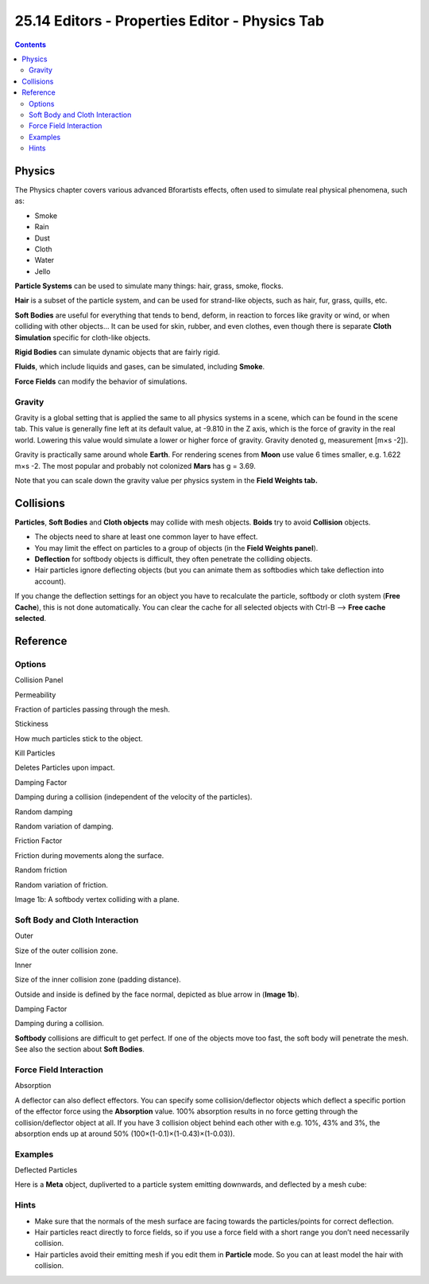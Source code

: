 ***********************************************
25.14 Editors - Properties Editor - Physics Tab
***********************************************

.. contents:: Contents




Physics
=======

The Physics chapter covers various advanced Bforartists effects, often used to simulate real physical phenomena, such as:

- Smoke 
- Rain 
- Dust 
- Cloth 
- Water 
- Jello 

**Particle Systems** can be used to simulate many things: hair, grass, smoke, flocks.

**Hair** is a subset of the particle system, and can be used for strand-like objects, such as hair, fur, grass, quills, etc.

**Soft Bodies** are useful for everything that tends to bend, deform, in reaction to forces like gravity or wind, or when colliding with other objects... It can be used for skin, rubber, and even clothes, even though there is separate **Cloth Simulation** specific for cloth-like objects.

**Rigid Bodies** can simulate dynamic objects that are fairly rigid.

**Fluids**, which include liquids and gases, can be simulated, including **Smoke**.

**Force Fields** can modify the behavior of simulations.



Gravity
-------

Gravity is a global setting that is applied the same to all physics systems in a scene, which can be found in the scene tab. This value is generally fine left at its default value, at -9.810 in the Z axis, which is the force of gravity in the real world. Lowering this value would simulate a lower or higher force of gravity. Gravity denoted g, measurement [m×s -2]).

Gravity is practically same around whole **Earth**. For rendering scenes from **Moon** use value 6 times smaller, e.g. 1.622 m×s -2. The most popular and probably not colonized **Mars** has g = 3.69.

Note that you can scale down the gravity value per physics system in the **Field Weights tab.**




Collisions
==========

**Particles**, **Soft Bodies** and **Cloth objects** may collide with mesh objects. **Boids** try to avoid **Collision** objects.

- The objects need to share at least one common layer to have effect. 
- You may limit the effect on particles to a group of objects (in the **Field Weights panel**). 
- **Deflection** for softbody objects is difficult, they often penetrate the colliding objects. 
- Hair particles ignore deflecting objects (but you can animate them as softbodies which take deflection into account). 

If you change the deflection settings for an object you have to recalculate the particle, softbody or cloth system (**Free Cache**), this is not done automatically. You can clear the cache for all selected objects with Ctrl-B –> **Free cache selected**.




Reference
=========



Options
-------

.. image:: graphics/25.14_Editors_-_Properties_Editor_-_Physics_Tab/100002010000012100000101FE36506E67707CA2.png

Collision Panel

Permeability 

Fraction of particles passing through the mesh. 

Stickiness 

How much particles stick to the object. 

Kill Particles 

Deletes Particles upon impact. 

Damping Factor 

Damping during a collision (independent of the velocity of the particles). 

Random damping 

Random variation of damping. 

Friction Factor 

Friction during movements along the surface. 

Random friction 

Random variation of friction. 

.. image:: graphics/25.14_Editors_-_Properties_Editor_-_Physics_Tab/1000000F000001900000012CF42FDAB61DD0232D.gif

Image 1b: A softbody vertex colliding with a plane.



Soft Body and Cloth Interaction
-------------------------------

Outer 

Size of the outer collision zone. 

Inner 

Size of the inner collision zone (padding distance). 

Outside and inside is defined by the face normal, depicted as blue arrow in (**Image 1b**).

Damping Factor 

Damping during a collision. 

**Softbody** collisions are difficult to get perfect. If one of the objects move too fast, the soft body will penetrate the mesh. See also the section about **Soft Bodies**.



Force Field Interaction
-----------------------

Absorption 

A deflector can also deflect effectors. You can specify some collision/deflector objects which deflect a specific portion of the effector force using the **Absorption** value. 100% absorption results in no force getting through the collision/deflector object at all. If you have 3 collision object behind each other with e.g. 10%, 43% and 3%, the absorption ends up at around 50% (100×(1-0.1)×(1-0.43)×(1-0.03)). 



Examples
--------

.. image:: graphics/25.14_Editors_-_Properties_Editor_-_Physics_Tab/1000000000000120000000E6F543BB2B5039B5ED.png

Deflected Particles

Here is a **Meta** object, dupliverted to a particle system emitting downwards, and deflected by a mesh cube:



Hints
-----

- Make sure that the normals of the mesh surface are facing towards the particles/points for correct deflection. 
- Hair particles react directly to force fields, so if you use a force field with a short range you don’t need necessarily collision. 
- Hair particles avoid their emitting mesh if you edit them in **Particle** mode. So you can at least model the hair with collision. 

